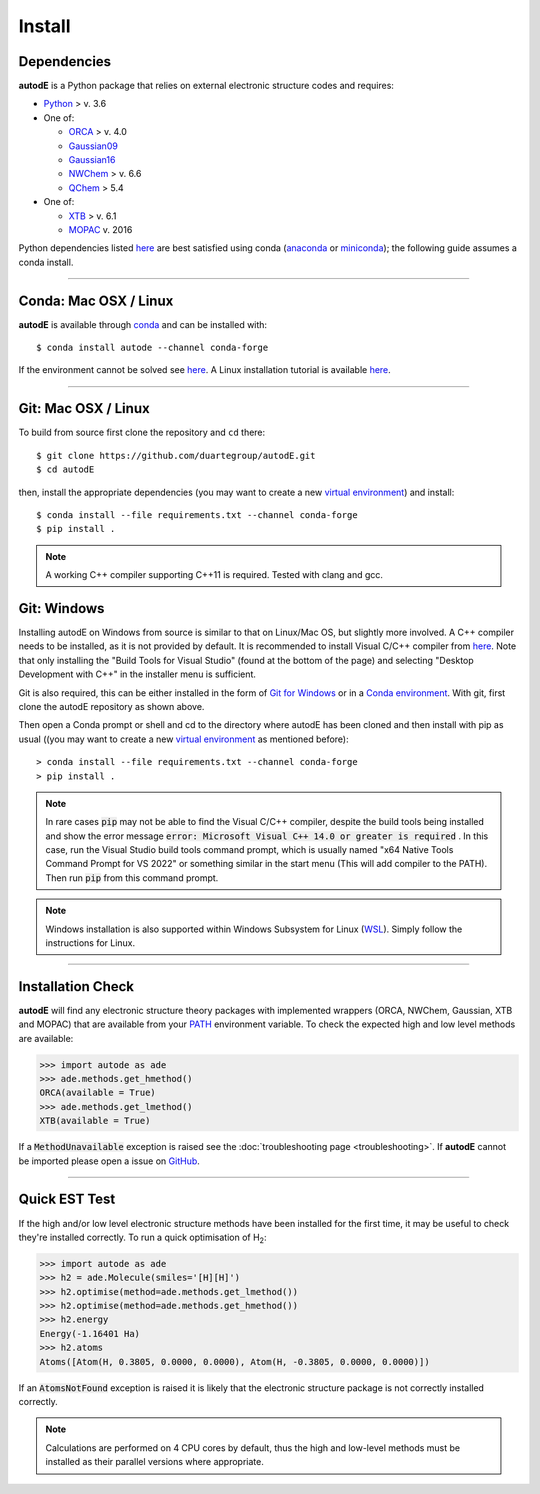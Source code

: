 Install
=======

Dependencies
------------
**autodE** is a Python package that relies on external electronic structure codes and requires:

- `Python <https://www.python.org/>`_ > v. 3.6

- One of:

  + `ORCA <https://sites.google.com/site/orcainputlibrary/home/>`_ > v. 4.0
  + `Gaussian09 <https://gaussian.com/glossary/g09/>`_
  + `Gaussian16 <https://gaussian.com/gaussian16/>`_
  + `NWChem <http://www.nwchem-sw.org/index.php/Main_Page>`_ > v. 6.6
  + `QChem <https://www.q-chem.com/>`_ > 5.4

- One of:

  + `XTB <https://www.chemie.uni-bonn.de/pctc/mulliken-center/software/xtb/xtb/>`_ > v. 6.1
  + `MOPAC <http://openmopac.net/>`_ v. 2016


Python dependencies listed `here <https://github.com/duartegroup/autodE/blob/master/requirements.txt>`_ are best satisfied using conda
(`anaconda <https://www.anaconda.com/distribution>`_ or `miniconda <https://docs.conda.io/en/latest/miniconda.html>`_);
the following guide assumes a conda install.

******

Conda: Mac OSX / Linux
----------------------

**autodE** is available through `conda <https://anaconda.org/conda-forge/autode>`_ and can be installed with::

    $ conda install autode --channel conda-forge


If the environment cannot be solved see `here <https://duartegroup.github.io/autodE/troubleshooting.html#conda-solve-fails>`_.
A Linux installation tutorial is available `here <https://youtu.be/ZUweT1Sc02s>`_.

******

Git: Mac OSX / Linux
--------------------

To build from source first clone the repository and ``cd`` there::

    $ git clone https://github.com/duartegroup/autodE.git
    $ cd autodE


then, install the appropriate dependencies (you may want to create a new `virtual
environment <https://conda.io/projects/conda/en/latest/user-guide/tasks/manage-environments.html>`_) and install::

    $ conda install --file requirements.txt --channel conda-forge
    $ pip install .


.. note::
    A working C++ compiler supporting C++11 is required. Tested with clang and gcc.

Git: Windows
------------

Installing autodE on Windows from source is similar to that on Linux/Mac OS, but slightly
more involved. A C++ compiler needs to be installed, as it is not provided by default. It is
recommended to install Visual C/C++ compiler from `here <https://visualstudio.microsoft.com/visual-cpp-build-tools/>`_.
Note that only installing the "Build Tools for Visual Studio" (found at the bottom of the page)
and selecting "Desktop Development with C++" in the installer menu is sufficient.

Git is also required, this can be either installed in the form of `Git for Windows <https://git-scm.com/download/win>`_
or in a `Conda environment <https://anaconda.org/conda-forge/git>`_. With git, first clone the autodE
repository as shown above.

Then open a Conda prompt or shell and cd to the directory where autodE has been cloned
and then install with pip as usual ((you may want to create a new `virtual
environment <https://conda.io/projects/conda/en/latest/user-guide/tasks/manage-environments.html>`_
as mentioned before)::

    > conda install --file requirements.txt --channel conda-forge
    > pip install .

.. note::
    In rare cases :code:`pip` may not be able to find the Visual C/C++ compiler, despite the build
    tools being installed and show the error message :code:`error: Microsoft Visual C++ 14.0 or greater is required`
    . In this case, run the Visual Studio build tools command prompt, which is usually named
    "x64 Native Tools Command Prompt for VS 2022" or something similar in the start menu (This will add compiler to
    the PATH). Then run :code:`pip` from this command prompt.
.. note::
    Windows installation is also supported within Windows Subsystem for Linux (`WSL <https://docs.microsoft.com/en-us/windows/wsl/install-win10>`_).
    Simply follow the instructions for Linux.


******

Installation Check
------------------

**autodE** will find any electronic structure theory packages with implemented
wrappers (ORCA, NWChem, Gaussian, XTB and MOPAC) that are available from your
`PATH <https://en.wikipedia.org/wiki/PATH_(variable)>`_ environment variable.
To check the expected high and low level methods are available:

.. code-block:: python

  >>> import autode as ade
  >>> ade.methods.get_hmethod()
  ORCA(available = True)
  >>> ade.methods.get_lmethod()
  XTB(available = True)


If a :code:`MethodUnavailable` exception is raised see the :doc:`troubleshooting page <troubleshooting>`.
If **autodE** cannot be imported please open a issue on `GitHub <https://github.com/duartegroup/autodE/issues>`_.

******

Quick EST Test
--------------

If the high and/or low level electronic structure methods have been installed
for the first time, it may be useful to check they're installed correctly.
To run a quick optimisation of H\ :sub:`2`\:

.. code-block:: python

  >>> import autode as ade
  >>> h2 = ade.Molecule(smiles='[H][H]')
  >>> h2.optimise(method=ade.methods.get_lmethod())
  >>> h2.optimise(method=ade.methods.get_hmethod())
  >>> h2.energy
  Energy(-1.16401 Ha)
  >>> h2.atoms
  Atoms([Atom(H, 0.3805, 0.0000, 0.0000), Atom(H, -0.3805, 0.0000, 0.0000)])


If an :code:`AtomsNotFound` exception is raised it is likely that the electronic structure
package is not correctly installed correctly.

.. note::
    Calculations are performed on 4 CPU cores by default, thus the high and
    low-level methods must be installed as their parallel versions where
    appropriate.
